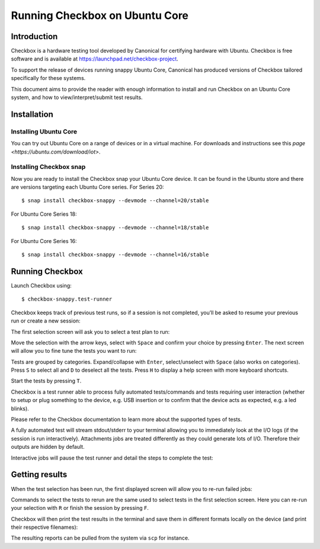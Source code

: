 .. _testing-snappy:

Running Checkbox on Ubuntu Core
===============================


Introduction
------------

Checkbox is a hardware testing tool developed by Canonical for certifying
hardware with Ubuntu. Checkbox is free software and is available at
https://launchpad.net/checkbox-project.

To support the release of devices running snappy Ubuntu Core, Canonical has
produced versions of Checkbox tailored specifically for these systems.

This document aims to provide the reader with enough information to install and
run Checkbox on an Ubuntu Core system, and how to view/interpret/submit test
results.


Installation
------------

Installing Ubuntu Core
``````````````````````

You can try out Ubuntu Core on a range of devices or in a virtual machine. For
downloads and instructions see this `page <https://ubuntu.com/download/iot>`.

Installing Checkbox snap
````````````````````````

Now you are ready to install the Checkbox snap your Ubuntu Core device. It can
be found in the Ubuntu store and there are versions targeting each Ubuntu Core
series. For Series 20::

    $ snap install checkbox-snappy --devmode --channel=20/stable

For Ubuntu Core Series 18::

    $ snap install checkbox-snappy --devmode --channel=18/stable

For Ubuntu Core Series 16::

    $ snap install checkbox-snappy --devmode --channel=16/stable

Running Checkbox
----------------

Launch Checkbox using::

    $ checkbox-snappy.test-runner

.. image:: ../_images/checkbox-snappy-1-test-plan.png

Checkbox keeps track of previous test runs, so if a session is not completed,
you’ll be asked to resume your previous run or create a new session:

.. image:: ../_images/checkbox-snappy-2-resume-session.png

The first selection screen will ask you to select a test plan to run:

.. image:: ../_images/checkbox-snappy-1-test-plan.png

Move the selection with the arrow keys, select with ``Space`` and confirm your
choice by pressing ``Enter``.  The next screen will allow you to fine tune the
tests you want to run:

.. image:: ../_images/checkbox-snappy-3-select-jobs.png

Tests are grouped by categories. Expand/collapse with ``Enter``, select/unselect
with ``Space`` (also works on categories). Press ``S`` to select all and ``D`` to
deselect all the tests. Press ``H`` to display a help screen with more keyboard
shortcuts.

Start the tests by pressing ``T``.

Checkbox is a test runner able to process fully automated tests/commands and
tests requiring user interaction (whether to setup or plug something to the
device, e.g. USB insertion or to confirm that the device acts as expected, e.g.
a led blinks).

Please refer to the Checkbox documentation to learn more about the supported
types of tests.

A fully automated test will stream stdout/stderr to your terminal allowing you
to immediately look at the I/O logs (if the session is run interactively).
Attachments jobs are treated differently as they could generate lots of I/O.
Therefore their outputs are hidden by default.

Interactive jobs will pause the test runner and detail the steps to complete
the test:

.. image:: ../_images/checkbox-snappy-4-user-interact-job.png


Getting results
---------------

When the test selection has been run, the first displayed screen will allow you
to re-run failed jobs:

.. image:: ../_images/checkbox-snappy-5-rerun-jobs.png

Commands to select the tests to rerun are the same used to select tests in the
first selection screen. Here you can re-run your selection with ``R`` or finish
the session by pressing ``F``.

Checkbox will then print the test results in the terminal and save them in
different formats locally on the device (and print their respective filenames):

.. image:: ../_images/checkbox-snappy-6-test-results.png

The resulting reports can be pulled from the system via ``scp`` for instance.
